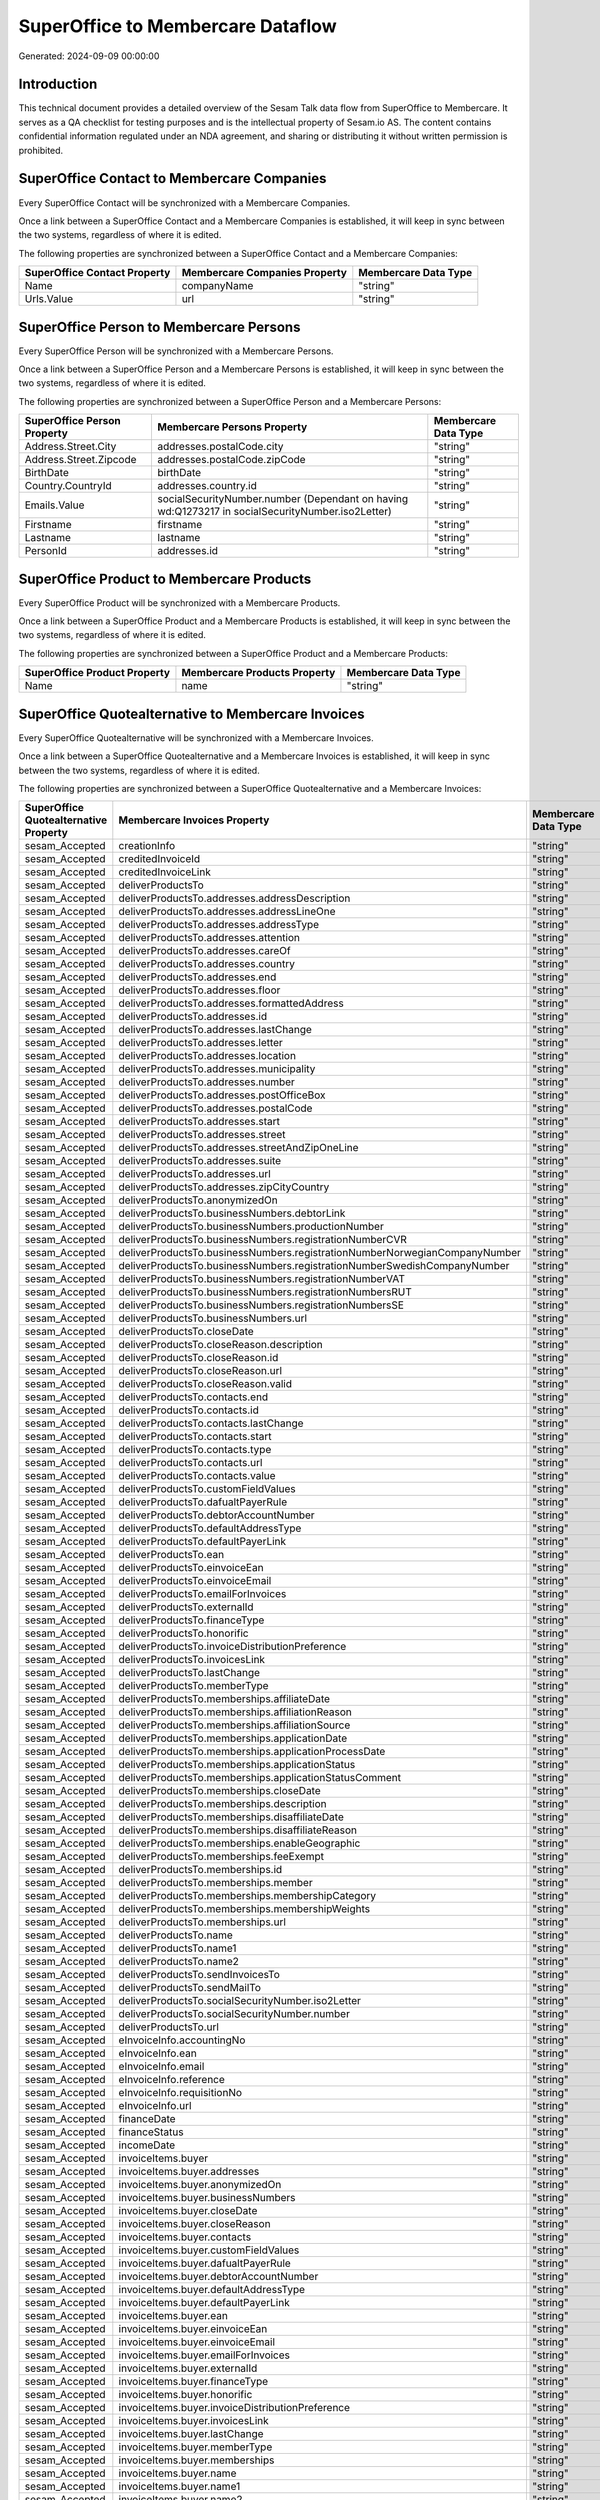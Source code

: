 ==================================
SuperOffice to Membercare Dataflow
==================================

Generated: 2024-09-09 00:00:00

Introduction
------------

This technical document provides a detailed overview of the Sesam Talk data flow from SuperOffice to Membercare. It serves as a QA checklist for testing purposes and is the intellectual property of Sesam.io AS. The content contains confidential information regulated under an NDA agreement, and sharing or distributing it without written permission is prohibited.

SuperOffice Contact to Membercare Companies
-------------------------------------------
Every SuperOffice Contact will be synchronized with a Membercare Companies.

Once a link between a SuperOffice Contact and a Membercare Companies is established, it will keep in sync between the two systems, regardless of where it is edited.

The following properties are synchronized between a SuperOffice Contact and a Membercare Companies:

.. list-table::
   :header-rows: 1

   * - SuperOffice Contact Property
     - Membercare Companies Property
     - Membercare Data Type
   * - Name
     - companyName
     - "string"
   * - Urls.Value
     - url
     - "string"


SuperOffice Person to Membercare Persons
----------------------------------------
Every SuperOffice Person will be synchronized with a Membercare Persons.

Once a link between a SuperOffice Person and a Membercare Persons is established, it will keep in sync between the two systems, regardless of where it is edited.

The following properties are synchronized between a SuperOffice Person and a Membercare Persons:

.. list-table::
   :header-rows: 1

   * - SuperOffice Person Property
     - Membercare Persons Property
     - Membercare Data Type
   * - Address.Street.City
     - addresses.postalCode.city
     - "string"
   * - Address.Street.Zipcode
     - addresses.postalCode.zipCode
     - "string"
   * - BirthDate
     - birthDate
     - "string"
   * - Country.CountryId
     - addresses.country.id
     - "string"
   * - Emails.Value
     - socialSecurityNumber.number (Dependant on having wd:Q1273217 in socialSecurityNumber.iso2Letter)
     - "string"
   * - Firstname
     - firstname
     - "string"
   * - Lastname
     - lastname
     - "string"
   * - PersonId
     - addresses.id
     - "string"


SuperOffice Product to Membercare Products
------------------------------------------
Every SuperOffice Product will be synchronized with a Membercare Products.

Once a link between a SuperOffice Product and a Membercare Products is established, it will keep in sync between the two systems, regardless of where it is edited.

The following properties are synchronized between a SuperOffice Product and a Membercare Products:

.. list-table::
   :header-rows: 1

   * - SuperOffice Product Property
     - Membercare Products Property
     - Membercare Data Type
   * - Name
     - name
     - "string"


SuperOffice Quotealternative to Membercare Invoices
---------------------------------------------------
Every SuperOffice Quotealternative will be synchronized with a Membercare Invoices.

Once a link between a SuperOffice Quotealternative and a Membercare Invoices is established, it will keep in sync between the two systems, regardless of where it is edited.

The following properties are synchronized between a SuperOffice Quotealternative and a Membercare Invoices:

.. list-table::
   :header-rows: 1

   * - SuperOffice Quotealternative Property
     - Membercare Invoices Property
     - Membercare Data Type
   * - sesam_Accepted
     - creationInfo
     - "string"
   * - sesam_Accepted
     - creditedInvoiceId
     - "string"
   * - sesam_Accepted
     - creditedInvoiceLink
     - "string"
   * - sesam_Accepted
     - deliverProductsTo
     - "string"
   * - sesam_Accepted
     - deliverProductsTo.addresses.addressDescription
     - "string"
   * - sesam_Accepted
     - deliverProductsTo.addresses.addressLineOne
     - "string"
   * - sesam_Accepted
     - deliverProductsTo.addresses.addressType
     - "string"
   * - sesam_Accepted
     - deliverProductsTo.addresses.attention
     - "string"
   * - sesam_Accepted
     - deliverProductsTo.addresses.careOf
     - "string"
   * - sesam_Accepted
     - deliverProductsTo.addresses.country
     - "string"
   * - sesam_Accepted
     - deliverProductsTo.addresses.end
     - "string"
   * - sesam_Accepted
     - deliverProductsTo.addresses.floor
     - "string"
   * - sesam_Accepted
     - deliverProductsTo.addresses.formattedAddress
     - "string"
   * - sesam_Accepted
     - deliverProductsTo.addresses.id
     - "string"
   * - sesam_Accepted
     - deliverProductsTo.addresses.lastChange
     - "string"
   * - sesam_Accepted
     - deliverProductsTo.addresses.letter
     - "string"
   * - sesam_Accepted
     - deliverProductsTo.addresses.location
     - "string"
   * - sesam_Accepted
     - deliverProductsTo.addresses.municipality
     - "string"
   * - sesam_Accepted
     - deliverProductsTo.addresses.number
     - "string"
   * - sesam_Accepted
     - deliverProductsTo.addresses.postOfficeBox
     - "string"
   * - sesam_Accepted
     - deliverProductsTo.addresses.postalCode
     - "string"
   * - sesam_Accepted
     - deliverProductsTo.addresses.start
     - "string"
   * - sesam_Accepted
     - deliverProductsTo.addresses.street
     - "string"
   * - sesam_Accepted
     - deliverProductsTo.addresses.streetAndZipOneLine
     - "string"
   * - sesam_Accepted
     - deliverProductsTo.addresses.suite
     - "string"
   * - sesam_Accepted
     - deliverProductsTo.addresses.url
     - "string"
   * - sesam_Accepted
     - deliverProductsTo.addresses.zipCityCountry
     - "string"
   * - sesam_Accepted
     - deliverProductsTo.anonymizedOn
     - "string"
   * - sesam_Accepted
     - deliverProductsTo.businessNumbers.debtorLink
     - "string"
   * - sesam_Accepted
     - deliverProductsTo.businessNumbers.productionNumber
     - "string"
   * - sesam_Accepted
     - deliverProductsTo.businessNumbers.registrationNumberCVR
     - "string"
   * - sesam_Accepted
     - deliverProductsTo.businessNumbers.registrationNumberNorwegianCompanyNumber
     - "string"
   * - sesam_Accepted
     - deliverProductsTo.businessNumbers.registrationNumberSwedishCompanyNumber
     - "string"
   * - sesam_Accepted
     - deliverProductsTo.businessNumbers.registrationNumberVAT
     - "string"
   * - sesam_Accepted
     - deliverProductsTo.businessNumbers.registrationNumbersRUT
     - "string"
   * - sesam_Accepted
     - deliverProductsTo.businessNumbers.registrationNumbersSE
     - "string"
   * - sesam_Accepted
     - deliverProductsTo.businessNumbers.url
     - "string"
   * - sesam_Accepted
     - deliverProductsTo.closeDate
     - "string"
   * - sesam_Accepted
     - deliverProductsTo.closeReason.description
     - "string"
   * - sesam_Accepted
     - deliverProductsTo.closeReason.id
     - "string"
   * - sesam_Accepted
     - deliverProductsTo.closeReason.url
     - "string"
   * - sesam_Accepted
     - deliverProductsTo.closeReason.valid
     - "string"
   * - sesam_Accepted
     - deliverProductsTo.contacts.end
     - "string"
   * - sesam_Accepted
     - deliverProductsTo.contacts.id
     - "string"
   * - sesam_Accepted
     - deliverProductsTo.contacts.lastChange
     - "string"
   * - sesam_Accepted
     - deliverProductsTo.contacts.start
     - "string"
   * - sesam_Accepted
     - deliverProductsTo.contacts.type
     - "string"
   * - sesam_Accepted
     - deliverProductsTo.contacts.url
     - "string"
   * - sesam_Accepted
     - deliverProductsTo.contacts.value
     - "string"
   * - sesam_Accepted
     - deliverProductsTo.customFieldValues
     - "string"
   * - sesam_Accepted
     - deliverProductsTo.dafualtPayerRule
     - "string"
   * - sesam_Accepted
     - deliverProductsTo.debtorAccountNumber
     - "string"
   * - sesam_Accepted
     - deliverProductsTo.defaultAddressType
     - "string"
   * - sesam_Accepted
     - deliverProductsTo.defaultPayerLink
     - "string"
   * - sesam_Accepted
     - deliverProductsTo.ean
     - "string"
   * - sesam_Accepted
     - deliverProductsTo.einvoiceEan
     - "string"
   * - sesam_Accepted
     - deliverProductsTo.einvoiceEmail
     - "string"
   * - sesam_Accepted
     - deliverProductsTo.emailForInvoices
     - "string"
   * - sesam_Accepted
     - deliverProductsTo.externalId
     - "string"
   * - sesam_Accepted
     - deliverProductsTo.financeType
     - "string"
   * - sesam_Accepted
     - deliverProductsTo.honorific
     - "string"
   * - sesam_Accepted
     - deliverProductsTo.invoiceDistributionPreference
     - "string"
   * - sesam_Accepted
     - deliverProductsTo.invoicesLink
     - "string"
   * - sesam_Accepted
     - deliverProductsTo.lastChange
     - "string"
   * - sesam_Accepted
     - deliverProductsTo.memberType
     - "string"
   * - sesam_Accepted
     - deliverProductsTo.memberships.affiliateDate
     - "string"
   * - sesam_Accepted
     - deliverProductsTo.memberships.affiliationReason 
     - "string"
   * - sesam_Accepted
     - deliverProductsTo.memberships.affiliationSource 
     - "string"
   * - sesam_Accepted
     - deliverProductsTo.memberships.applicationDate
     - "string"
   * - sesam_Accepted
     - deliverProductsTo.memberships.applicationProcessDate
     - "string"
   * - sesam_Accepted
     - deliverProductsTo.memberships.applicationStatus
     - "string"
   * - sesam_Accepted
     - deliverProductsTo.memberships.applicationStatusComment
     - "string"
   * - sesam_Accepted
     - deliverProductsTo.memberships.closeDate
     - "string"
   * - sesam_Accepted
     - deliverProductsTo.memberships.description
     - "string"
   * - sesam_Accepted
     - deliverProductsTo.memberships.disaffiliateDate
     - "string"
   * - sesam_Accepted
     - deliverProductsTo.memberships.disaffiliateReason 
     - "string"
   * - sesam_Accepted
     - deliverProductsTo.memberships.enableGeographic
     - "string"
   * - sesam_Accepted
     - deliverProductsTo.memberships.feeExempt
     - "string"
   * - sesam_Accepted
     - deliverProductsTo.memberships.id
     - "string"
   * - sesam_Accepted
     - deliverProductsTo.memberships.member 
     - "string"
   * - sesam_Accepted
     - deliverProductsTo.memberships.membershipCategory 
     - "string"
   * - sesam_Accepted
     - deliverProductsTo.memberships.membershipWeights 
     - "string"
   * - sesam_Accepted
     - deliverProductsTo.memberships.url
     - "string"
   * - sesam_Accepted
     - deliverProductsTo.name
     - "string"
   * - sesam_Accepted
     - deliverProductsTo.name1
     - "string"
   * - sesam_Accepted
     - deliverProductsTo.name2
     - "string"
   * - sesam_Accepted
     - deliverProductsTo.sendInvoicesTo
     - "string"
   * - sesam_Accepted
     - deliverProductsTo.sendMailTo
     - "string"
   * - sesam_Accepted
     - deliverProductsTo.socialSecurityNumber.iso2Letter
     - "string"
   * - sesam_Accepted
     - deliverProductsTo.socialSecurityNumber.number
     - "string"
   * - sesam_Accepted
     - deliverProductsTo.url
     - "string"
   * - sesam_Accepted
     - eInvoiceInfo.accountingNo
     - "string"
   * - sesam_Accepted
     - eInvoiceInfo.ean
     - "string"
   * - sesam_Accepted
     - eInvoiceInfo.email
     - "string"
   * - sesam_Accepted
     - eInvoiceInfo.reference
     - "string"
   * - sesam_Accepted
     - eInvoiceInfo.requisitionNo
     - "string"
   * - sesam_Accepted
     - eInvoiceInfo.url
     - "string"
   * - sesam_Accepted
     - financeDate
     - "string"
   * - sesam_Accepted
     - financeStatus
     - "string"
   * - sesam_Accepted
     - incomeDate
     - "string"
   * - sesam_Accepted
     - invoiceItems.buyer
     - "string"
   * - sesam_Accepted
     - invoiceItems.buyer.addresses
     - "string"
   * - sesam_Accepted
     - invoiceItems.buyer.anonymizedOn
     - "string"
   * - sesam_Accepted
     - invoiceItems.buyer.businessNumbers
     - "string"
   * - sesam_Accepted
     - invoiceItems.buyer.closeDate
     - "string"
   * - sesam_Accepted
     - invoiceItems.buyer.closeReason
     - "string"
   * - sesam_Accepted
     - invoiceItems.buyer.contacts
     - "string"
   * - sesam_Accepted
     - invoiceItems.buyer.customFieldValues
     - "string"
   * - sesam_Accepted
     - invoiceItems.buyer.dafualtPayerRule
     - "string"
   * - sesam_Accepted
     - invoiceItems.buyer.debtorAccountNumber
     - "string"
   * - sesam_Accepted
     - invoiceItems.buyer.defaultAddressType
     - "string"
   * - sesam_Accepted
     - invoiceItems.buyer.defaultPayerLink
     - "string"
   * - sesam_Accepted
     - invoiceItems.buyer.ean
     - "string"
   * - sesam_Accepted
     - invoiceItems.buyer.einvoiceEan
     - "string"
   * - sesam_Accepted
     - invoiceItems.buyer.einvoiceEmail
     - "string"
   * - sesam_Accepted
     - invoiceItems.buyer.emailForInvoices
     - "string"
   * - sesam_Accepted
     - invoiceItems.buyer.externalId
     - "string"
   * - sesam_Accepted
     - invoiceItems.buyer.financeType
     - "string"
   * - sesam_Accepted
     - invoiceItems.buyer.honorific
     - "string"
   * - sesam_Accepted
     - invoiceItems.buyer.invoiceDistributionPreference
     - "string"
   * - sesam_Accepted
     - invoiceItems.buyer.invoicesLink
     - "string"
   * - sesam_Accepted
     - invoiceItems.buyer.lastChange
     - "string"
   * - sesam_Accepted
     - invoiceItems.buyer.memberType
     - "string"
   * - sesam_Accepted
     - invoiceItems.buyer.memberships
     - "string"
   * - sesam_Accepted
     - invoiceItems.buyer.name
     - "string"
   * - sesam_Accepted
     - invoiceItems.buyer.name1
     - "string"
   * - sesam_Accepted
     - invoiceItems.buyer.name2
     - "string"
   * - sesam_Accepted
     - invoiceItems.buyer.sendInvoicesTo
     - "string"
   * - sesam_Accepted
     - invoiceItems.buyer.sendMailTo
     - "string"
   * - sesam_Accepted
     - invoiceItems.buyer.socialSecurityNumber
     - "string"
   * - sesam_Accepted
     - invoiceItems.buyer.url
     - "string"
   * - sesam_Accepted
     - invoiceItems.creditedInvoiceItemId
     - "string"
   * - sesam_Accepted
     - invoiceItems.creditedInvoiceLink
     - "string"
   * - sesam_Accepted
     - invoiceItems.description
     - "string"
   * - sesam_Accepted
     - invoiceItems.feeInfo.baseAmount
     - "string"
   * - sesam_Accepted
     - invoiceItems.feeInfo.feeAmountInfo
     - "string"
   * - sesam_Accepted
     - invoiceItems.feeInfo.period
     - "string"
   * - sesam_Accepted
     - invoiceItems.feeInfo.rate
     - "string"
   * - sesam_Accepted
     - invoiceItems.feeInfo.url
     - "string"
   * - sesam_Accepted
     - invoiceItems.financeDimensions.department
     - "string"
   * - sesam_Accepted
     - invoiceItems.financeDimensions.dimension3
     - "string"
   * - sesam_Accepted
     - invoiceItems.financeDimensions.dimension4
     - "string"
   * - sesam_Accepted
     - invoiceItems.financeDimensions.dimension5
     - "string"
   * - sesam_Accepted
     - invoiceItems.financeDimensions.productIdentification
     - "string"
   * - sesam_Accepted
     - invoiceItems.financeDimensions.url
     - "string"
   * - sesam_Accepted
     - invoiceItems.id
     - "string"
   * - sesam_Accepted
     - invoiceItems.invoiceLink
     - "string"
   * - sesam_Accepted
     - invoiceItems.isCredited
     - "string"
   * - sesam_Accepted
     - invoiceItems.quantity
     - "string"
   * - sesam_Accepted
     - invoiceItems.sequence
     - "string"
   * - sesam_Accepted
     - invoiceItems.subscriptionInfo.transactionEnd
     - "string"
   * - sesam_Accepted
     - invoiceItems.subscriptionInfo.transactionStart
     - "string"
   * - sesam_Accepted
     - invoiceItems.subscriptionInfo.url
     - "string"
   * - sesam_Accepted
     - invoiceItems.totalPrice
     - "string"
   * - sesam_Accepted
     - invoiceItems.totalVat
     - "string"
   * - sesam_Accepted
     - invoiceItems.unitPrice
     - "string"
   * - sesam_Accepted
     - invoiceItems.url
     - "string"
   * - sesam_Accepted
     - invoiceTexts.invoiceLink
     - "string"
   * - sesam_Accepted
     - invoiceTexts.label
     - "string"
   * - sesam_Accepted
     - invoiceTexts.labelId
     - "string"
   * - sesam_Accepted
     - invoiceTexts.url
     - "string"
   * - sesam_Accepted
     - invoiceTexts.value
     - "string"
   * - sesam_Accepted
     - payer.addresses.addressDescription
     - "string"
   * - sesam_Accepted
     - payer.addresses.addressLineOne
     - "string"
   * - sesam_Accepted
     - payer.addresses.addressType
     - "string"
   * - sesam_Accepted
     - payer.addresses.attention
     - "string"
   * - sesam_Accepted
     - payer.addresses.careOf
     - "string"
   * - sesam_Accepted
     - payer.addresses.country
     - "string"
   * - sesam_Accepted
     - payer.addresses.end
     - "string"
   * - sesam_Accepted
     - payer.addresses.floor
     - "string"
   * - sesam_Accepted
     - payer.addresses.formattedAddress
     - "string"
   * - sesam_Accepted
     - payer.addresses.id
     - "string"
   * - sesam_Accepted
     - payer.addresses.lastChange
     - "string"
   * - sesam_Accepted
     - payer.addresses.letter
     - "string"
   * - sesam_Accepted
     - payer.addresses.location
     - "string"
   * - sesam_Accepted
     - payer.addresses.municipality
     - "string"
   * - sesam_Accepted
     - payer.addresses.number
     - "string"
   * - sesam_Accepted
     - payer.addresses.postOfficeBox
     - "string"
   * - sesam_Accepted
     - payer.addresses.postalCode
     - "string"
   * - sesam_Accepted
     - payer.addresses.start
     - "string"
   * - sesam_Accepted
     - payer.addresses.street
     - "string"
   * - sesam_Accepted
     - payer.addresses.streetAndZipOneLine
     - "string"
   * - sesam_Accepted
     - payer.addresses.suite
     - "string"
   * - sesam_Accepted
     - payer.addresses.url
     - "string"
   * - sesam_Accepted
     - payer.addresses.zipCityCountry
     - "string"
   * - sesam_Accepted
     - payer.anonymizedOn
     - "string"
   * - sesam_Accepted
     - payer.businessNumbers.debtorLink
     - "string"
   * - sesam_Accepted
     - payer.businessNumbers.productionNumber
     - "string"
   * - sesam_Accepted
     - payer.businessNumbers.registrationNumberCVR
     - "string"
   * - sesam_Accepted
     - payer.businessNumbers.registrationNumberNorwegianCompanyNumber
     - "string"
   * - sesam_Accepted
     - payer.businessNumbers.registrationNumberSwedishCompanyNumber
     - "string"
   * - sesam_Accepted
     - payer.businessNumbers.registrationNumberVAT
     - "string"
   * - sesam_Accepted
     - payer.businessNumbers.registrationNumbersRUT
     - "string"
   * - sesam_Accepted
     - payer.businessNumbers.registrationNumbersSE
     - "string"
   * - sesam_Accepted
     - payer.businessNumbers.url
     - "string"
   * - sesam_Accepted
     - payer.closeDate
     - "string"
   * - sesam_Accepted
     - payer.closeReason.description
     - "string"
   * - sesam_Accepted
     - payer.closeReason.id
     - "string"
   * - sesam_Accepted
     - payer.closeReason.url
     - "string"
   * - sesam_Accepted
     - payer.closeReason.valid
     - "string"
   * - sesam_Accepted
     - payer.contacts.end
     - "string"
   * - sesam_Accepted
     - payer.contacts.id
     - "string"
   * - sesam_Accepted
     - payer.contacts.lastChange
     - "string"
   * - sesam_Accepted
     - payer.contacts.start
     - "string"
   * - sesam_Accepted
     - payer.contacts.type
     - "string"
   * - sesam_Accepted
     - payer.contacts.url
     - "string"
   * - sesam_Accepted
     - payer.contacts.value
     - "string"
   * - sesam_Accepted
     - payer.customFieldValues
     - "string"
   * - sesam_Accepted
     - payer.dafualtPayerRule
     - "string"
   * - sesam_Accepted
     - payer.debtorAccountNumber
     - "string"
   * - sesam_Accepted
     - payer.defaultAddressType
     - "string"
   * - sesam_Accepted
     - payer.defaultPayerLink
     - "string"
   * - sesam_Accepted
     - payer.ean
     - "string"
   * - sesam_Accepted
     - payer.einvoiceEan
     - "string"
   * - sesam_Accepted
     - payer.einvoiceEmail
     - "string"
   * - sesam_Accepted
     - payer.emailForInvoices
     - "string"
   * - sesam_Accepted
     - payer.externalId
     - "string"
   * - sesam_Accepted
     - payer.financeType
     - "string"
   * - sesam_Accepted
     - payer.honorific
     - "string"
   * - sesam_Accepted
     - payer.invoiceDistributionPreference
     - "string"
   * - sesam_Accepted
     - payer.invoicesLink
     - "string"
   * - sesam_Accepted
     - payer.lastChange
     - "string"
   * - sesam_Accepted
     - payer.memberType
     - "string"
   * - sesam_Accepted
     - payer.memberships.affiliateDate
     - "string"
   * - sesam_Accepted
     - payer.memberships.affiliationReason 
     - "string"
   * - sesam_Accepted
     - payer.memberships.affiliationSource 
     - "string"
   * - sesam_Accepted
     - payer.memberships.applicationDate
     - "string"
   * - sesam_Accepted
     - payer.memberships.applicationProcessDate
     - "string"
   * - sesam_Accepted
     - payer.memberships.applicationStatus
     - "string"
   * - sesam_Accepted
     - payer.memberships.applicationStatusComment
     - "string"
   * - sesam_Accepted
     - payer.memberships.closeDate
     - "string"
   * - sesam_Accepted
     - payer.memberships.description
     - "string"
   * - sesam_Accepted
     - payer.memberships.disaffiliateDate
     - "string"
   * - sesam_Accepted
     - payer.memberships.disaffiliateReason 
     - "string"
   * - sesam_Accepted
     - payer.memberships.enableGeographic
     - "string"
   * - sesam_Accepted
     - payer.memberships.feeExempt
     - "string"
   * - sesam_Accepted
     - payer.memberships.id
     - "string"
   * - sesam_Accepted
     - payer.memberships.member 
     - "string"
   * - sesam_Accepted
     - payer.memberships.membershipCategory 
     - "string"
   * - sesam_Accepted
     - payer.memberships.membershipWeights 
     - "string"
   * - sesam_Accepted
     - payer.memberships.url
     - "string"
   * - sesam_Accepted
     - payer.name
     - "string"
   * - sesam_Accepted
     - payer.name1
     - "string"
   * - sesam_Accepted
     - payer.name2
     - "string"
   * - sesam_Accepted
     - payer.sendInvoicesTo
     - "string"
   * - sesam_Accepted
     - payer.sendMailTo
     - "string"
   * - sesam_Accepted
     - payer.socialSecurityNumber.iso2Letter
     - "string"
   * - sesam_Accepted
     - payer.socialSecurityNumber.number
     - "string"
   * - sesam_Accepted
     - payer.url
     - "string"
   * - sesam_Accepted
     - payments.amount
     - "string"
   * - sesam_Accepted
     - payments.financeDimensions.department
     - "string"
   * - sesam_Accepted
     - payments.financeDimensions.dimension3
     - "string"
   * - sesam_Accepted
     - payments.financeDimensions.dimension4
     - "string"
   * - sesam_Accepted
     - payments.financeDimensions.dimension5
     - "string"
   * - sesam_Accepted
     - payments.financeDimensions.productIdentification
     - "string"
   * - sesam_Accepted
     - payments.financeDimensions.url
     - "string"
   * - sesam_Accepted
     - payments.financeStatus
     - "string"
   * - sesam_Accepted
     - payments.id
     - "string"
   * - sesam_Accepted
     - payments.invoiceId
     - "string"
   * - sesam_Accepted
     - payments.invoiceLink
     - "string"
   * - sesam_Accepted
     - payments.paymentDate
     - "string"
   * - sesam_Accepted
     - payments.paymentIdentification
     - "string"
   * - sesam_Accepted
     - payments.paymentSystemCardType
     - "string"
   * - sesam_Accepted
     - payments.paymentType
     - "string"
   * - sesam_Accepted
     - payments.shopOrderId
     - "string"
   * - sesam_Accepted
     - payments.url
     - "string"
   * - sesam_Accepted
     - payments.voucherNo
     - "string"
   * - sesam_Accepted
     - recurringPaymentIdentification
     - "string"
   * - sesam_Accepted
     - sendInvoiceTo
     - "string"
   * - sesam_Accepted
     - sendInvoiceTo.addresses.addressDescription
     - "string"
   * - sesam_Accepted
     - sendInvoiceTo.addresses.addressLineOne
     - "string"
   * - sesam_Accepted
     - sendInvoiceTo.addresses.addressType
     - "string"
   * - sesam_Accepted
     - sendInvoiceTo.addresses.attention
     - "string"
   * - sesam_Accepted
     - sendInvoiceTo.addresses.careOf
     - "string"
   * - sesam_Accepted
     - sendInvoiceTo.addresses.country
     - "string"
   * - sesam_Accepted
     - sendInvoiceTo.addresses.end
     - "string"
   * - sesam_Accepted
     - sendInvoiceTo.addresses.floor
     - "string"
   * - sesam_Accepted
     - sendInvoiceTo.addresses.formattedAddress
     - "string"
   * - sesam_Accepted
     - sendInvoiceTo.addresses.id
     - "string"
   * - sesam_Accepted
     - sendInvoiceTo.addresses.lastChange
     - "string"
   * - sesam_Accepted
     - sendInvoiceTo.addresses.letter
     - "string"
   * - sesam_Accepted
     - sendInvoiceTo.addresses.location
     - "string"
   * - sesam_Accepted
     - sendInvoiceTo.addresses.municipality
     - "string"
   * - sesam_Accepted
     - sendInvoiceTo.addresses.number
     - "string"
   * - sesam_Accepted
     - sendInvoiceTo.addresses.postOfficeBox
     - "string"
   * - sesam_Accepted
     - sendInvoiceTo.addresses.postalCode
     - "string"
   * - sesam_Accepted
     - sendInvoiceTo.addresses.start
     - "string"
   * - sesam_Accepted
     - sendInvoiceTo.addresses.street
     - "string"
   * - sesam_Accepted
     - sendInvoiceTo.addresses.streetAndZipOneLine
     - "string"
   * - sesam_Accepted
     - sendInvoiceTo.addresses.suite
     - "string"
   * - sesam_Accepted
     - sendInvoiceTo.addresses.url
     - "string"
   * - sesam_Accepted
     - sendInvoiceTo.addresses.zipCityCountry
     - "string"
   * - sesam_Accepted
     - sendInvoiceTo.anonymizedOn
     - "string"
   * - sesam_Accepted
     - sendInvoiceTo.businessNumbers.debtorLink
     - "string"
   * - sesam_Accepted
     - sendInvoiceTo.businessNumbers.productionNumber
     - "string"
   * - sesam_Accepted
     - sendInvoiceTo.businessNumbers.registrationNumberCVR
     - "string"
   * - sesam_Accepted
     - sendInvoiceTo.businessNumbers.registrationNumberNorwegianCompanyNumber
     - "string"
   * - sesam_Accepted
     - sendInvoiceTo.businessNumbers.registrationNumberSwedishCompanyNumber
     - "string"
   * - sesam_Accepted
     - sendInvoiceTo.businessNumbers.registrationNumberVAT
     - "string"
   * - sesam_Accepted
     - sendInvoiceTo.businessNumbers.registrationNumbersRUT
     - "string"
   * - sesam_Accepted
     - sendInvoiceTo.businessNumbers.registrationNumbersSE
     - "string"
   * - sesam_Accepted
     - sendInvoiceTo.businessNumbers.url
     - "string"
   * - sesam_Accepted
     - sendInvoiceTo.closeDate
     - "string"
   * - sesam_Accepted
     - sendInvoiceTo.closeReason.description
     - "string"
   * - sesam_Accepted
     - sendInvoiceTo.closeReason.id
     - "string"
   * - sesam_Accepted
     - sendInvoiceTo.closeReason.url
     - "string"
   * - sesam_Accepted
     - sendInvoiceTo.closeReason.valid
     - "string"
   * - sesam_Accepted
     - sendInvoiceTo.contacts.end
     - "string"
   * - sesam_Accepted
     - sendInvoiceTo.contacts.id
     - "string"
   * - sesam_Accepted
     - sendInvoiceTo.contacts.lastChange
     - "string"
   * - sesam_Accepted
     - sendInvoiceTo.contacts.start
     - "string"
   * - sesam_Accepted
     - sendInvoiceTo.contacts.type
     - "string"
   * - sesam_Accepted
     - sendInvoiceTo.contacts.url
     - "string"
   * - sesam_Accepted
     - sendInvoiceTo.contacts.value
     - "string"
   * - sesam_Accepted
     - sendInvoiceTo.customFieldValues
     - "string"
   * - sesam_Accepted
     - sendInvoiceTo.dafualtPayerRule
     - "string"
   * - sesam_Accepted
     - sendInvoiceTo.debtorAccountNumber
     - "string"
   * - sesam_Accepted
     - sendInvoiceTo.defaultAddressType
     - "string"
   * - sesam_Accepted
     - sendInvoiceTo.defaultPayerLink
     - "string"
   * - sesam_Accepted
     - sendInvoiceTo.ean
     - "string"
   * - sesam_Accepted
     - sendInvoiceTo.einvoiceEan
     - "string"
   * - sesam_Accepted
     - sendInvoiceTo.einvoiceEmail
     - "string"
   * - sesam_Accepted
     - sendInvoiceTo.emailForInvoices
     - "string"
   * - sesam_Accepted
     - sendInvoiceTo.externalId
     - "string"
   * - sesam_Accepted
     - sendInvoiceTo.financeType
     - "string"
   * - sesam_Accepted
     - sendInvoiceTo.honorific
     - "string"
   * - sesam_Accepted
     - sendInvoiceTo.invoiceDistributionPreference
     - "string"
   * - sesam_Accepted
     - sendInvoiceTo.invoicesLink
     - "string"
   * - sesam_Accepted
     - sendInvoiceTo.lastChange
     - "string"
   * - sesam_Accepted
     - sendInvoiceTo.memberType
     - "string"
   * - sesam_Accepted
     - sendInvoiceTo.memberships.affiliateDate
     - "string"
   * - sesam_Accepted
     - sendInvoiceTo.memberships.affiliationReason 
     - "string"
   * - sesam_Accepted
     - sendInvoiceTo.memberships.affiliationSource 
     - "string"
   * - sesam_Accepted
     - sendInvoiceTo.memberships.applicationDate
     - "string"
   * - sesam_Accepted
     - sendInvoiceTo.memberships.applicationProcessDate
     - "string"
   * - sesam_Accepted
     - sendInvoiceTo.memberships.applicationStatus
     - "string"
   * - sesam_Accepted
     - sendInvoiceTo.memberships.applicationStatusComment
     - "string"
   * - sesam_Accepted
     - sendInvoiceTo.memberships.closeDate
     - "string"
   * - sesam_Accepted
     - sendInvoiceTo.memberships.description
     - "string"
   * - sesam_Accepted
     - sendInvoiceTo.memberships.disaffiliateDate
     - "string"
   * - sesam_Accepted
     - sendInvoiceTo.memberships.disaffiliateReason 
     - "string"
   * - sesam_Accepted
     - sendInvoiceTo.memberships.enableGeographic
     - "string"
   * - sesam_Accepted
     - sendInvoiceTo.memberships.feeExempt
     - "string"
   * - sesam_Accepted
     - sendInvoiceTo.memberships.id
     - "string"
   * - sesam_Accepted
     - sendInvoiceTo.memberships.member 
     - "string"
   * - sesam_Accepted
     - sendInvoiceTo.memberships.membershipCategory 
     - "string"
   * - sesam_Accepted
     - sendInvoiceTo.memberships.membershipWeights 
     - "string"
   * - sesam_Accepted
     - sendInvoiceTo.memberships.url
     - "string"
   * - sesam_Accepted
     - sendInvoiceTo.name
     - "string"
   * - sesam_Accepted
     - sendInvoiceTo.name1
     - "string"
   * - sesam_Accepted
     - sendInvoiceTo.name2
     - "string"
   * - sesam_Accepted
     - sendInvoiceTo.sendInvoicesTo
     - "string"
   * - sesam_Accepted
     - sendInvoiceTo.sendMailTo
     - "string"
   * - sesam_Accepted
     - sendInvoiceTo.socialSecurityNumber.iso2Letter
     - "string"
   * - sesam_Accepted
     - sendInvoiceTo.socialSecurityNumber.number
     - "string"
   * - sesam_Accepted
     - sendInvoiceTo.url
     - "string"
   * - sesam_Accepted
     - source
     - "string"
   * - sesam_Accepted
     - url
     - "string"


SuperOffice Quoteline to Membercare Invoices
--------------------------------------------
Every SuperOffice Quoteline will be synchronized with a Membercare Invoices.

Once a link between a SuperOffice Quoteline and a Membercare Invoices is established, it will keep in sync between the two systems, regardless of where it is edited.

The following properties are synchronized between a SuperOffice Quoteline and a Membercare Invoices:

.. list-table::
   :header-rows: 1

   * - SuperOffice Quoteline Property
     - Membercare Invoices Property
     - Membercare Data Type
   * - Description
     - invoiceItems.description
     - "string"
   * - Quantity
     - invoiceItems.quantity
     - "string"
   * - UnitListPrice
     - invoiceItems.unitPrice
     - "string"


SuperOffice Sale to Membercare Invoices
---------------------------------------
Every SuperOffice Sale will be synchronized with a Membercare Invoices.

Once a link between a SuperOffice Sale and a Membercare Invoices is established, it will keep in sync between the two systems, regardless of where it is edited.

The following properties are synchronized between a SuperOffice Sale and a Membercare Invoices:

.. list-table::
   :header-rows: 1

   * - SuperOffice Sale Property
     - Membercare Invoices Property
     - Membercare Data Type


SuperOffice Listcountryitems to Membercare Countries
----------------------------------------------------
Every SuperOffice Listcountryitems will be synchronized with a Membercare Countries.

Once a link between a SuperOffice Listcountryitems and a Membercare Countries is established, it will keep in sync between the two systems, regardless of where it is edited.

The following properties are synchronized between a SuperOffice Listcountryitems and a Membercare Countries:

.. list-table::
   :header-rows: 1

   * - SuperOffice Listcountryitems Property
     - Membercare Countries Property
     - Membercare Data Type
   * - Name
     - name
     - "string"
   * - ThreeLetterISOCountry
     - iso3Letter
     - "string"
   * - TwoLetterISOCountry
     - iso2Letter
     - "string"

